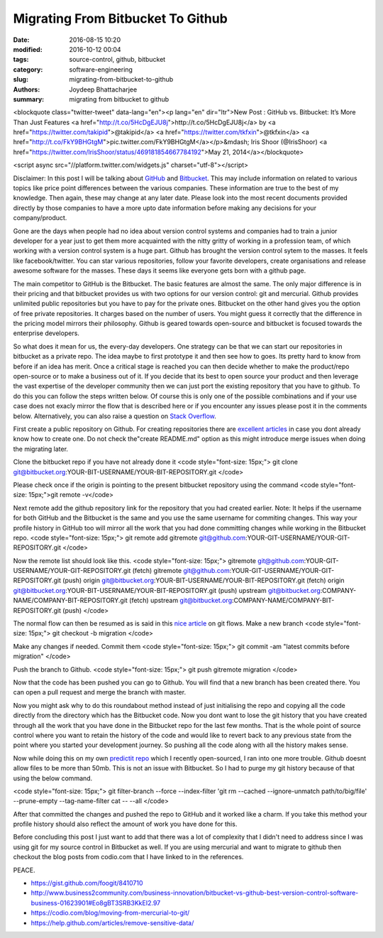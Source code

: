 Migrating From Bitbucket To Github
####################################################

:date: 2016-08-15 10:20
:modified: 2016-10-12 00:04
:tags: source-control, github, bitbucket
:category: software-engineering
:slug: migrating-from-bitbucket-to-github
:authors: Joydeep Bhattacharjee
:summary: migrating from bitbucket to github
       
<blockquote class="twitter-tweet" data-lang="en"><p lang="en" dir="ltr">New Post : GitHub vs. Bitbucket: It’s More Than Just Features <a href="http://t.co/5HcDgEJU8j">http://t.co/5HcDgEJU8j</a> by <a href="https://twitter.com/takipid">@takipid</a> <a href="https://twitter.com/tkfxin">@tkfxin</a> <a href="http://t.co/FkY9BHGtgM">pic.twitter.com/FkY9BHGtgM</a></p>&mdash; Iris Shoor (@IrisShoor) <a href="https://twitter.com/IrisShoor/status/469181854667784192">May 21, 2014</a></blockquote>

<script async src="//platform.twitter.com/widgets.js" charset="utf-8"></script>

Disclaimer: In this post I will be talking about `GitHub`_ and `Bitbucket`_. This may include information on related to various topics like price point differences between the various companies. These information are true to the best of my knowledge. Then again, these may change at any later date. Please look into the most recent documents provided directly by those companies to have a more upto date information before making any decisions for your company/product.

Gone are the days when people had no idea about version control systems and companies had to train a junior developer for a year just to get them more acquainted with the nitty gritty of working in a profession team, of which working with a version control system is a huge part. Github has brought the version control sytem to the masses. It feels like facebook/twitter. You can star various repositories, follow your favorite developers, create organisations and release awesome software for the masses. These days it seems like everyone gets born with a github page.

The main competitor to GitHub is the Bitbucket. The basic features are almost the same. The only major difference is in their pricing and that bitbucket provides us with two options for our version control: git and mercurial. Github provides unlimited public repositories but you have to pay for the private ones. Bitbucket on the other hand gives you the option of free private repositories. It charges based on the number of users. You might guess it correctly that the difference in the pricing model mirrors their philosophy. Github is geared towards open-source and bitbucket is focused towards the enterprise developers.

So what does it mean for us, the every-day developers. One strategy can be that we can start our repositories in bitbucket as a private repo. The idea maybe to first prototype it and then see how to goes. Its pretty hard to know from before if an idea has merit. Once a critical stage is reached you can then decide whether to make the product/repo open-source or to make a business out of it. If you decide that its best to open source your product and then leverage the vast expertise of the developer community then we can just port the existing repository that you have to github. To do this you can follow the steps written below. Of course this is only one of the possible combinations and if your use case does not exacly mirror the flow that is described here or if you encounter any issues please post it in the comments below. Alternatively, you can also raise a question on `Stack Overflow`_.

First create a public repository on Github. For creating repositories there are `excellent articles`_ in case you dont already know how to create one. Do not check the"create README.md" option as this might introduce merge issues when doing the migrating later.

Clone the bitbucket repo if you have not already done it
<code style="font-size: 15px;">
git clone git@bitbucket.org:YOUR-BIT-USERNAME/YOUR-BIT-REPOSITORY.git
</code>

Please check once if the origin is pointing to the present bitbucket repository using the command <code style="font-size: 15px;">git remote -v</code>

Next remote add the github repository link for the repository that you had created earlier. Note: It helps if the username for both GitHub and the Bitbucket is the same and you use the same username for commiting changes. This way your profile history in GitHub too will mirror all the work that you had done committing changes while working in the Bitbucket repo.
<code style="font-size: 15px;">
git remote add gitremote git@github.com:YOUR-GIT-USERNAME/YOUR-GIT-REPOSITORY.git
</code>

Now the remote list should look like this.
<code style="font-size: 15px;">
gitremote       git@github.com:YOUR-GIT-USERNAME/YOUR-GIT-REPOSITORY.git (fetch)
gitremote       git@github.com:YOUR-GIT-USERNAME/YOUR-GIT-REPOSITORY.git (push)
origin  git@bitbucket.org:YOUR-BIT-USERNAME/YOUR-BIT-REPOSITORY.git (fetch)
origin  git@bitbucket.org:YOUR-BIT-USERNAME/YOUR-BIT-REPOSITORY.git (push)
upstream        git@bitbucket.org:COMPANY-NAME/COMPANY-BIT-REPOSITORY.git (fetch)
upstream        git@bitbucket.org:COMPANY-NAME/COMPANY-BIT-REPOSITORY.git (push)
</code>

The normal flow can then be resumed as is said in this `nice article`_ on git flows.
Make a new branch
<code style="font-size: 15px;">
git checkout -b migration
</code>

Make any changes if needed. Commit them
<code style="font-size: 15px;">
git commit -am "latest commits before migration"
</code>

Push the branch to Github.
<code style="font-size: 15px;">
git push gitremote migration
</code>

Now that the code has been pushed you can go to Github. You will find that a new branch has been created there. You can open a pull request and merge the branch with master.

Now you might ask why to do this roundabout method instead of just initialising the repo and copying all the code directly from the directory which has the Bitbucket code. Now you dont want to lose the git history that you have created through all the work that you have done in the Bitbucket repo for the last few months. That is the whole point of source control where you want to retain the history of the code and would like to revert back to any previous state from the point where you started your development journey. So pushing all the code along with all the history makes sense.

Now while doing this on my own `predictit repo`_ which I recently open-sourced, I ran into one more trouble. Github doesnt allow files to be more than 50mb. This is not an issue with Bitbucket. So I had to purge my git history because of that using the below command.

<code style="font-size: 15px;">
git filter-branch --force --index-filter 'git rm --cached --ignore-unmatch path/to/big/file' --prune-empty --tag-name-filter cat -- --all
</code>

After that committed the changes and pushed the repo to GitHub and it worked like a charm. If you take this method your profile history should also reflect the amount of work you have done for this.

Before concluding this post I just want to add that there was a lot of complexity that I didn't need to address since I was using git for my source control in Bitbucket as well. If you are using mercurial and want to migrate to github then checkout the blog posts from codio.com that I have linked to in the references.

PEACE.

- https://gist.github.com/foogit/8410710
- http://www.business2community.com/business-innovation/bitbucket-vs-github-best-version-control-software-business-01623901#Eo8gBT3SRB3KkEI2.97
- https://codio.com/blog/moving-from-mercurial-to-git/
- https://help.github.com/articles/remove-sensitive-data/

.. _GitHub: https://github.com/
.. _Bitbucket: https://bitbucket.org/
.. _Stack Overflow: http://stackoverflow.com/
.. _excellent articles: https://help.github.com/articles/create-a-repo/
.. _nice article: http://blog.scottlowe.org/2015/01/27/using-fork-branch-git-workflow/
.. _predictit repo: https://github.com/infinite-Joy/predictit

